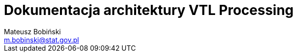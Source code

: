 = Dokumentacja architektury VTL Processing
Mateusz Bobiński <m.bobinski@stat.gov.pl>
:toc-title: Spis treści
:toc:
:numbered:
:source-highlighter: highlightjs
